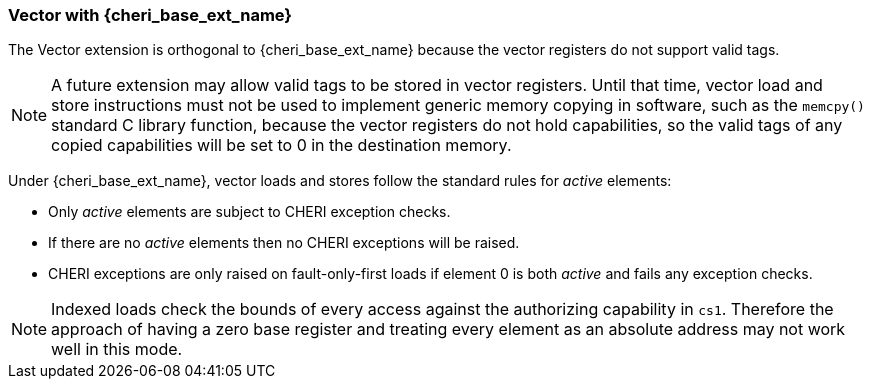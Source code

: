 [#section_cheri_vector_integration]
=== Vector with {cheri_base_ext_name}

ifdef::cheri_standalone_spec[]
WARNING: This chapter should appear as a section in the vector chapter. Exact location TBD.
endif::[]

The Vector extension is orthogonal to {cheri_base_ext_name} because the vector registers do not support valid tags.

NOTE: A future extension may allow valid tags to be stored in vector registers.
  Until that time, vector load and store instructions must not be used to implement generic
  memory copying in software, such as the `memcpy()` standard C library function,
  because the vector registers do not hold capabilities, so the valid tags of any
  copied capabilities will be set to 0 in the destination memory.

Under {cheri_base_ext_name}, vector loads and stores follow the standard rules for _active_ elements:

* Only _active_ elements are subject to CHERI exception checks.
* If there are no _active_ elements then no CHERI exceptions will be raised.
* CHERI exceptions are only raised on fault-only-first loads if element 0 is both _active_ and fails any exception checks.

NOTE: Indexed loads check the bounds of every access against the authorizing capability in `cs1`.
 Therefore the approach of having a zero base register and treating every element as an absolute address may not work well in this mode.
